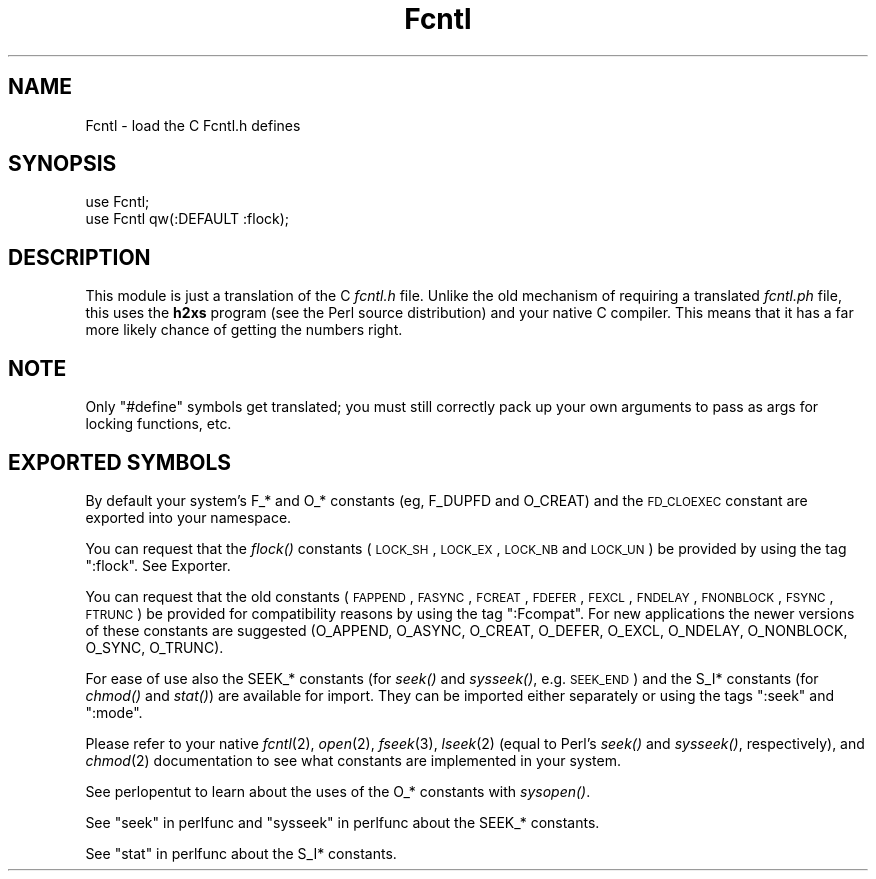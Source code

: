 .\" Automatically generated by Pod::Man 2.25 (Pod::Simple 3.20)
.\"
.\" Standard preamble:
.\" ========================================================================
.de Sp \" Vertical space (when we can't use .PP)
.if t .sp .5v
.if n .sp
..
.de Vb \" Begin verbatim text
.ft CW
.nf
.ne \\$1
..
.de Ve \" End verbatim text
.ft R
.fi
..
.\" Set up some character translations and predefined strings.  \*(-- will
.\" give an unbreakable dash, \*(PI will give pi, \*(L" will give a left
.\" double quote, and \*(R" will give a right double quote.  \*(C+ will
.\" give a nicer C++.  Capital omega is used to do unbreakable dashes and
.\" therefore won't be available.  \*(C` and \*(C' expand to `' in nroff,
.\" nothing in troff, for use with C<>.
.tr \(*W-
.ds C+ C\v'-.1v'\h'-1p'\s-2+\h'-1p'+\s0\v'.1v'\h'-1p'
.ie n \{\
.    ds -- \(*W-
.    ds PI pi
.    if (\n(.H=4u)&(1m=24u) .ds -- \(*W\h'-12u'\(*W\h'-12u'-\" diablo 10 pitch
.    if (\n(.H=4u)&(1m=20u) .ds -- \(*W\h'-12u'\(*W\h'-8u'-\"  diablo 12 pitch
.    ds L" ""
.    ds R" ""
.    ds C` ""
.    ds C' ""
'br\}
.el\{\
.    ds -- \|\(em\|
.    ds PI \(*p
.    ds L" ``
.    ds R" ''
'br\}
.\"
.\" Escape single quotes in literal strings from groff's Unicode transform.
.ie \n(.g .ds Aq \(aq
.el       .ds Aq '
.\"
.\" If the F register is turned on, we'll generate index entries on stderr for
.\" titles (.TH), headers (.SH), subsections (.SS), items (.Ip), and index
.\" entries marked with X<> in POD.  Of course, you'll have to process the
.\" output yourself in some meaningful fashion.
.ie \nF \{\
.    de IX
.    tm Index:\\$1\t\\n%\t"\\$2"
..
.    nr % 0
.    rr F
.\}
.el \{\
.    de IX
..
.\}
.\"
.\" Accent mark definitions (@(#)ms.acc 1.5 88/02/08 SMI; from UCB 4.2).
.\" Fear.  Run.  Save yourself.  No user-serviceable parts.
.    \" fudge factors for nroff and troff
.if n \{\
.    ds #H 0
.    ds #V .8m
.    ds #F .3m
.    ds #[ \f1
.    ds #] \fP
.\}
.if t \{\
.    ds #H ((1u-(\\\\n(.fu%2u))*.13m)
.    ds #V .6m
.    ds #F 0
.    ds #[ \&
.    ds #] \&
.\}
.    \" simple accents for nroff and troff
.if n \{\
.    ds ' \&
.    ds ` \&
.    ds ^ \&
.    ds , \&
.    ds ~ ~
.    ds /
.\}
.if t \{\
.    ds ' \\k:\h'-(\\n(.wu*8/10-\*(#H)'\'\h"|\\n:u"
.    ds ` \\k:\h'-(\\n(.wu*8/10-\*(#H)'\`\h'|\\n:u'
.    ds ^ \\k:\h'-(\\n(.wu*10/11-\*(#H)'^\h'|\\n:u'
.    ds , \\k:\h'-(\\n(.wu*8/10)',\h'|\\n:u'
.    ds ~ \\k:\h'-(\\n(.wu-\*(#H-.1m)'~\h'|\\n:u'
.    ds / \\k:\h'-(\\n(.wu*8/10-\*(#H)'\z\(sl\h'|\\n:u'
.\}
.    \" troff and (daisy-wheel) nroff accents
.ds : \\k:\h'-(\\n(.wu*8/10-\*(#H+.1m+\*(#F)'\v'-\*(#V'\z.\h'.2m+\*(#F'.\h'|\\n:u'\v'\*(#V'
.ds 8 \h'\*(#H'\(*b\h'-\*(#H'
.ds o \\k:\h'-(\\n(.wu+\w'\(de'u-\*(#H)/2u'\v'-.3n'\*(#[\z\(de\v'.3n'\h'|\\n:u'\*(#]
.ds d- \h'\*(#H'\(pd\h'-\w'~'u'\v'-.25m'\f2\(hy\fP\v'.25m'\h'-\*(#H'
.ds D- D\\k:\h'-\w'D'u'\v'-.11m'\z\(hy\v'.11m'\h'|\\n:u'
.ds th \*(#[\v'.3m'\s+1I\s-1\v'-.3m'\h'-(\w'I'u*2/3)'\s-1o\s+1\*(#]
.ds Th \*(#[\s+2I\s-2\h'-\w'I'u*3/5'\v'-.3m'o\v'.3m'\*(#]
.ds ae a\h'-(\w'a'u*4/10)'e
.ds Ae A\h'-(\w'A'u*4/10)'E
.    \" corrections for vroff
.if v .ds ~ \\k:\h'-(\\n(.wu*9/10-\*(#H)'\s-2\u~\d\s+2\h'|\\n:u'
.if v .ds ^ \\k:\h'-(\\n(.wu*10/11-\*(#H)'\v'-.4m'^\v'.4m'\h'|\\n:u'
.    \" for low resolution devices (crt and lpr)
.if \n(.H>23 .if \n(.V>19 \
\{\
.    ds : e
.    ds 8 ss
.    ds o a
.    ds d- d\h'-1'\(ga
.    ds D- D\h'-1'\(hy
.    ds th \o'bp'
.    ds Th \o'LP'
.    ds ae ae
.    ds Ae AE
.\}
.rm #[ #] #H #V #F C
.\" ========================================================================
.\"
.IX Title "Fcntl 3pm"
.TH Fcntl 3pm "2013-03-04" "perl v5.16.3" "Perl Programmers Reference Guide"
.\" For nroff, turn off justification.  Always turn off hyphenation; it makes
.\" way too many mistakes in technical documents.
.if n .ad l
.nh
.SH "NAME"
Fcntl \- load the C Fcntl.h defines
.SH "SYNOPSIS"
.IX Header "SYNOPSIS"
.Vb 2
\&    use Fcntl;
\&    use Fcntl qw(:DEFAULT :flock);
.Ve
.SH "DESCRIPTION"
.IX Header "DESCRIPTION"
This module is just a translation of the C \fIfcntl.h\fR file.
Unlike the old mechanism of requiring a translated \fIfcntl.ph\fR
file, this uses the \fBh2xs\fR program (see the Perl source distribution)
and your native C compiler.  This means that it has a 
far more likely chance of getting the numbers right.
.SH "NOTE"
.IX Header "NOTE"
Only \f(CW\*(C`#define\*(C'\fR symbols get translated; you must still correctly
pack up your own arguments to pass as args for locking functions, etc.
.SH "EXPORTED SYMBOLS"
.IX Header "EXPORTED SYMBOLS"
By default your system's F_* and O_* constants (eg, F_DUPFD and
O_CREAT) and the \s-1FD_CLOEXEC\s0 constant are exported into your namespace.
.PP
You can request that the \fIflock()\fR constants (\s-1LOCK_SH\s0, \s-1LOCK_EX\s0, \s-1LOCK_NB\s0
and \s-1LOCK_UN\s0) be provided by using the tag \f(CW\*(C`:flock\*(C'\fR.  See Exporter.
.PP
You can request that the old constants (\s-1FAPPEND\s0, \s-1FASYNC\s0, \s-1FCREAT\s0,
\&\s-1FDEFER\s0, \s-1FEXCL\s0, \s-1FNDELAY\s0, \s-1FNONBLOCK\s0, \s-1FSYNC\s0, \s-1FTRUNC\s0) be provided for
compatibility reasons by using the tag \f(CW\*(C`:Fcompat\*(C'\fR.  For new
applications the newer versions of these constants are suggested
(O_APPEND, O_ASYNC, O_CREAT, O_DEFER, O_EXCL, O_NDELAY, O_NONBLOCK,
O_SYNC, O_TRUNC).
.PP
For ease of use also the SEEK_* constants (for \fIseek()\fR and \fIsysseek()\fR,
e.g. \s-1SEEK_END\s0) and the S_I* constants (for \fIchmod()\fR and \fIstat()\fR) are
available for import.  They can be imported either separately or using
the tags \f(CW\*(C`:seek\*(C'\fR and \f(CW\*(C`:mode\*(C'\fR.
.PP
Please refer to your native \fIfcntl\fR\|(2), \fIopen\fR\|(2), \fIfseek\fR\|(3), \fIlseek\fR\|(2)
(equal to Perl's \fIseek()\fR and \fIsysseek()\fR, respectively), and \fIchmod\fR\|(2)
documentation to see what constants are implemented in your system.
.PP
See perlopentut to learn about the uses of the O_* constants
with \fIsysopen()\fR.
.PP
See \*(L"seek\*(R" in perlfunc and \*(L"sysseek\*(R" in perlfunc about the SEEK_* constants.
.PP
See \*(L"stat\*(R" in perlfunc about the S_I* constants.
